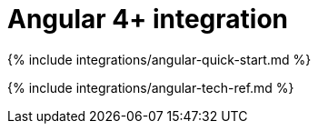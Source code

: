 = Angular 4+ integration
:description: Using TinyMCE together with Angular with the @tinymce/tinymce-angular component
:keywords: integration integrate angular
:title_nav: Angular 4+

{% include integrations/angular-quick-start.md %}

{% include integrations/angular-tech-ref.md %}
